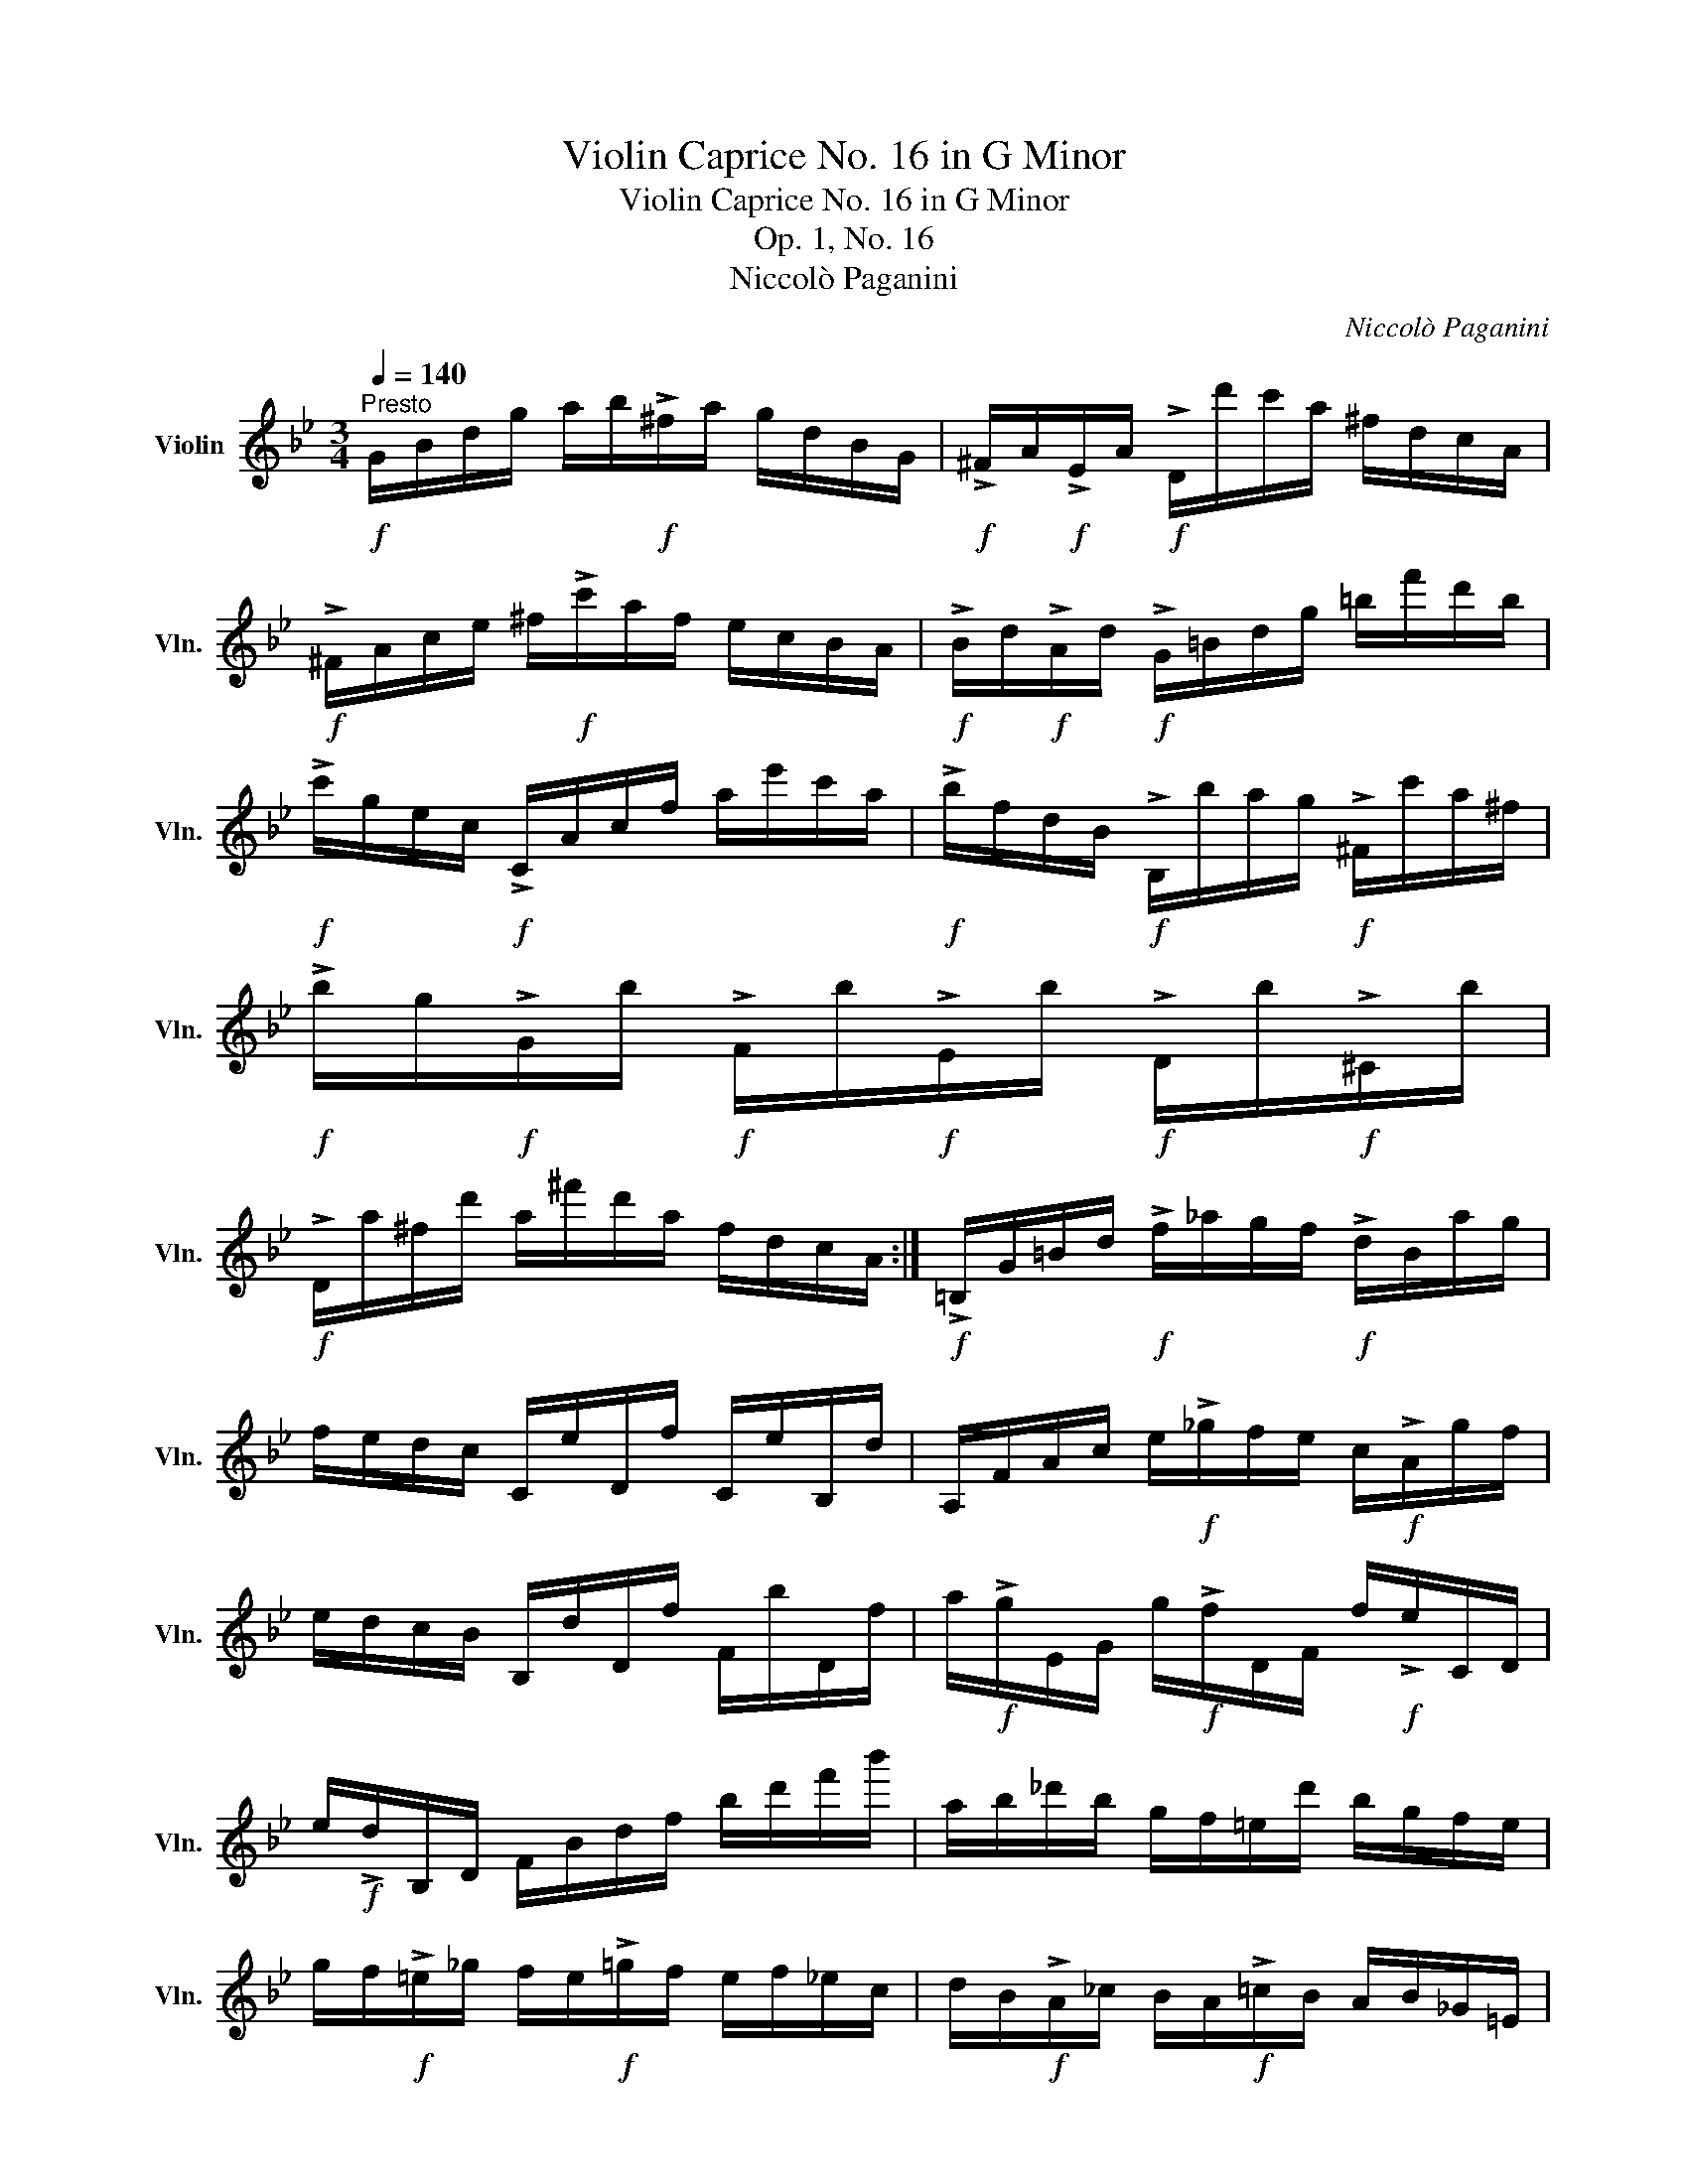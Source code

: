 X:1
T:Violin Caprice No. 16 in G Minor
T:Violin Caprice No. 16 in G Minor
T:Op. 1, No. 16
T:Niccolò Paganini
C:Niccolò Paganini
L:1/8
Q:1/4=140
M:3/4
K:Bb
V:1 treble nm="Violin" snm="Vln."
V:1
"^Presto"!f! G/B/d/g/ a/b/!f!!>!^f/a/ g/d/B/G/ |!f! !>!^F/A/!f!!>!E/A/!f! !>!D/d'/c'/a/ ^f/d/c/A/ | %2
!f! !>!^F/A/c/e/ ^f/!f!!>!c'/a/f/ e/c/B/A/ |!f! !>!B/d/!f!!>!A/d/!f! !>!G/=B/d/g/ =b/f'/d'/b/ | %4
!f! !>!c'/g/e/c/!f! !>!C/A/c/f/ a/e'/c'/a/ |!f! !>!b/f/d/B/!f! !>!B,/b/a/g/!f! !>!^F/c'/a/^f/ | %6
!f! !>!b/g/!f!!>!G/b/!f! !>!F/b/!f!!>!E/b/!f! !>!D/b/!f!!>!^C/b/ | %7
!f! !>!D/a/^f/d'/ a/^f'/d'/a/ f/d/c/A/ :|!f! !>!=B,/G/=B/d/!f! !>!f/_a/g/f/!f! !>!d/B/a/g/ | %9
 f/e/d/c/ C/e/D/f/ C/e/B,/d/ | A,/F/A/c/ e/!f!!>!_g/f/e/ c/!f!!>!A/g/f/ | %11
 e/d/c/B/ B,/d/D/f/ F/b/D/f/ | a/!f!!>!g/E/G/ g/!f!!>!f/D/F/ f/!f!!>!e/C/D/ | %13
 e/!f!!>!d/B,/D/ F/B/d/f/ b/d'/f'/b'/ | a/b/_d'/b/ g/f/=e/d'/ b/g/f/e/ | %15
 g/f/!f!!>!=e/_g/ f/e/!f!!>!=g/f/ e/f/_e/c/ | d/B/!f!!>!A/_c/ B/A/!f!!>!=c/B/ A/B/_G/=E/ | %17
 =G/F/!f!!>!=e'/_g'/ f'/e'/!f!!>!=g'/f'/ e'/f'/_e'/c'/ | %18
 d'/b/!f!!>!a/_c'/ b/a/!f!!>!=c'/b/ a/b/_g/=e/ | =g/f/!f!!>!=e/_g/ f/_e/c/A/ F/=E/_E/C/ | %20
!f! !>!B,/D/F/B/ ^c/d/!f!!>!A/=c/ B/F/D/B,/ |!f! !>!A,/c'/a/c'/ f/c'/e/c'/ c/c'/A/c'/ | %22
!f! !>!C/E/A/c/ d/e/!f!!>!=B/d/ c/A/E/C/ |!f! !>!D/d'/b/d'/ f/d'/d/d'/ B/d'/F/d'/ | %24
!f! !>!G/e'/d'/e'/!f! !>!F/d'/^c'/d'/!f! !>!=E/c'/=c'/^c'/ | %25
!f! !>!F/d'/^c'/d'/!f! !>!_E/=c'/=b/c'/!f! !>!D/_b/a/b/ | %26
"_dim." ((E/G/)(G/B/) (B/e/)(e/g/) (g/b/)(b/e'/)) | ((E/_A/)(A/c/) (c/e/)(e/_a/) (a/c'/)(c'/e'/)) | %28
 ((E/=A/)(A/c/) (c/e/)(e/a/) (a/c'/)(c'/e'/)) |!p! (d'/f'/a/c'/ b/d'/^f/a/ g/b/d/=f/ | %30
 e/g/=B/d/ c/b/a/_a/ g/_g/f/=e/) | (!>!=g/f/d/B/ G/=E/_G/F/ E/F/_E/C/) | %32
 B,/!<(!(b/a/_a/ g/_g/f/=e/ =g/_g/f/e/ | =g/_g/f/=e/!<)!!f! !>!_e/d/c/B/!f! !>!A/_A/G/^F/) | %34
!f! !>!G/b/D/g/ C/e/B,/d/ A,/c/G,/B/ | D/A/^F/d/ A/^f/d/a/ f/d'/a/^f'/ | %36
 A/c'/E/a/ D/^f/C/e/ B,/d/A,/c/ | G,/B/G/d/ B/g/d/b/ g/d'/b/g'/ | %38
 f'/(d'/=b/).g/ (b/g/).f/(d/ =B/).G/(F/D/) | .C/(E/D/).F/ (E/G/).^F/(A/ G/).B/(A/c/) | %40
 .B/(d/c/).e/ (d/^f/).=e/(g/ f/).a/(g/b/) | .a/(c'/b/).d'/ (g/b/).a/(c'/ =f/).a/(g/b/) | %42
 .e/(g/f/).a/ (d/f/).e/(g/ c/).e/(d/f/) | .B/(d/c/).e/ (A/B/).=B/(c/ ^c/).d/(e/=c/) | %44
 B/d'/A/c'/ G/b/D/g/ ^f/C/B,/A,/ | G,/!f!(!>!b/a/_a/ g/_g/f/=e/ _e/d/).D/.^f/ | %46
 .G,/!f!(!>!B/A/_A/!f! !>!G/_G/F/=E/ _E/D/).d'/.^f'/ | %47
 .G,/!f!(!>!B/A/_A/!f! !>!G/_G/F/=E/ _E/D/).d'/.^f'/ | %48
 .G,!f!(!>!g'/d'/) .G,!f!(!>!d'/b/) .G,!f!(!>!b/g/) | %49
 .G,!f!(!>!g/d/) .G,!f!(!>!d/B/) .G,!f!(!>!B/G/) |!ff! G,2 (G,/A,/B,/=B,/ C/^C/D/_B,/) | %51
{/[G,DB]} g4 !fermata!z2 |] %52

